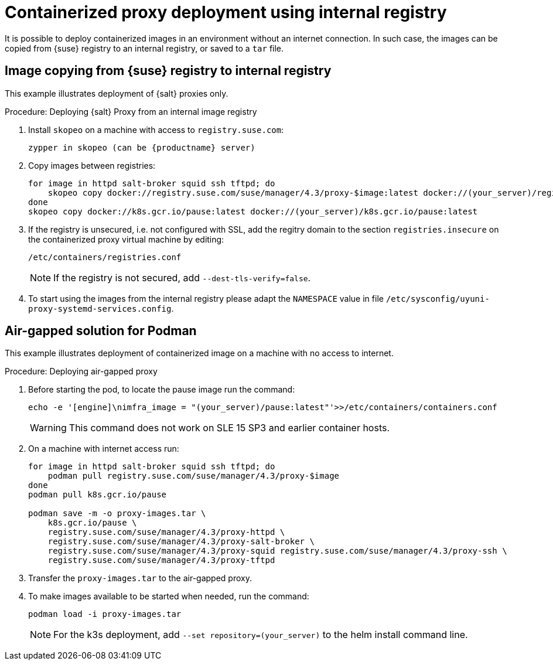 [[containerized-proxy-deployment]]
= Containerized proxy deployment using internal registry

It is possible to deploy containerized images in an environment without an internet connection.
In such case, the images can be copied from {suse} registry to an internal registry, or saved to a [literal]``tar`` file.


[[image.from.suse.to.internal.registry]]
== Image copying from {suse} registry to internal registry 


This example illustrates deployment of {salt} proxies only.

.Procedure: Deploying {salt} Proxy from an internal image registry
[role=procedure]

. Install [literal]``skopeo`` on a machine with access to [literal]``registry.suse.com``:
+
----
zypper in skopeo (can be {productname} server)
----
+
. Copy images between registries:
+
----
for image in httpd salt-broker squid ssh tftpd; do
    skopeo copy docker://registry.suse.com/suse/manager/4.3/proxy-$image:latest docker://(your_server)/registry.suse.com/suse/manager/4.3/proxy-$image
done
skopeo copy docker://k8s.gcr.io/pause:latest docker://(your_server)/k8s.gcr.io/pause:latest
----
+
. If the registry is unsecured, i.e. not configured with SSL, add the regitry domain to the section [literal]``registries.insecure`` on the containerized proxy virtual machine by editing:
+
----
/etc/containers/registries.conf
----
+
[NOTE]
====
If the registry is not secured, add [literal]``--dest-tls-verify=false``.
====
+
. To start using the images from the internal registry please adapt the [literal]`NAMESPACE` value in file `/etc/sysconfig/uyuni-proxy-systemd-services.config`.

[[air-gapped-solution-for-podman]]
== Air-gapped solution for Podman

This example illustrates deployment of containerized image on a machine with no access to internet.


.Procedure: Deploying air-gapped proxy
[role=procedure]

. Before starting the pod, to locate the pause image run the command:
+
----
echo -e '[engine]\nimfra_image = "(your_server)/pause:latest"'>>/etc/containers/containers.conf
----
+
[WARNING]
====

This command does not work on SLE 15 SP3 and earlier container hosts.
====
+
. On a machine with internet access run:
+
----
for image in httpd salt-broker squid ssh tftpd; do
    podman pull registry.suse.com/suse/manager/4.3/proxy-$image
done
podman pull k8s.gcr.io/pause

podman save -m -o proxy-images.tar \
    k8s.gcr.io/pause \
    registry.suse.com/suse/manager/4.3/proxy-httpd \
    registry.suse.com/suse/manager/4.3/proxy-salt-broker \
    registry.suse.com/suse/manager/4.3/proxy-squid registry.suse.com/suse/manager/4.3/proxy-ssh \
    registry.suse.com/suse/manager/4.3/proxy-tftpd
----
+
. Transfer the [literal]`proxy-images.tar` to the air-gapped proxy.
. To make images available to be started when needed, run the command:
+
----
podman load -i proxy-images.tar
----
+
[NOTE]
====
For the k3s deployment, add [literal]`--set repository=(your_server)` to the helm install command line.
====
